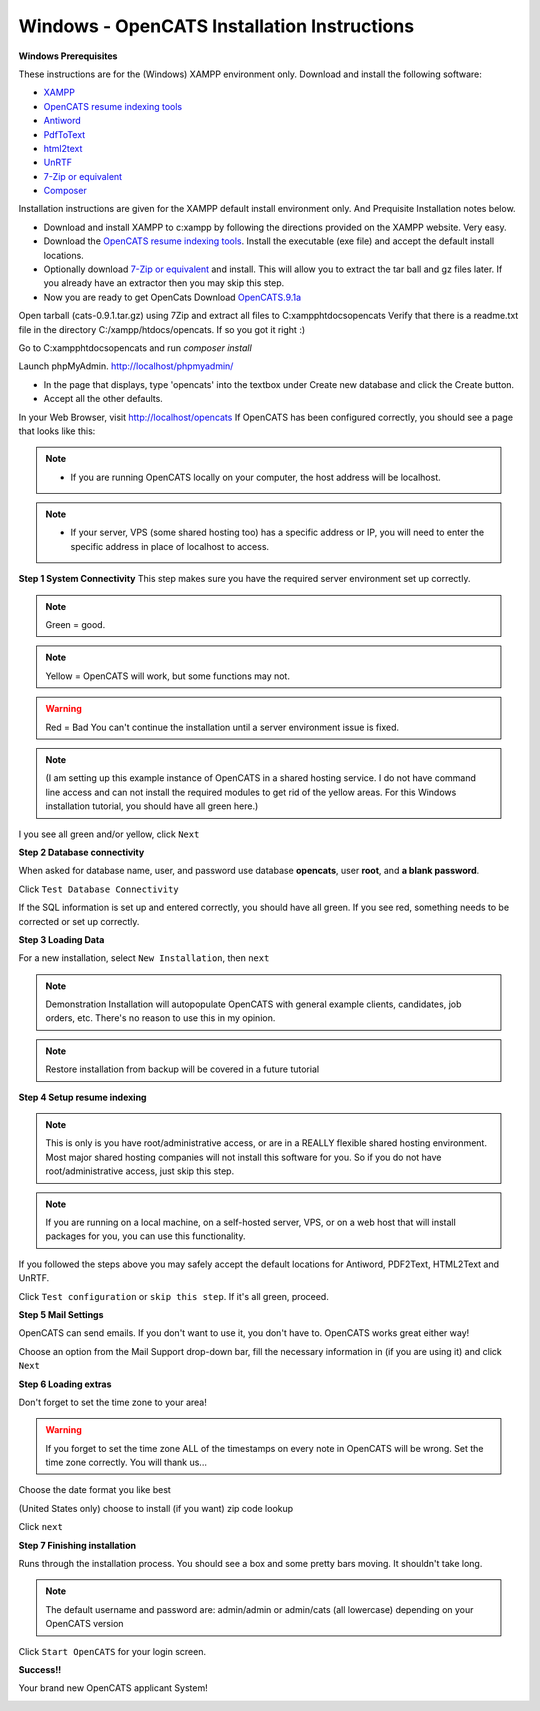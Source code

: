 Windows - OpenCATS Installation Instructions
============================================

 
**Windows Prerequisites**

These instructions are for the (Windows) XAMPP environment only.  Download and install the following software:

* `XAMPP <http://www.apachefriends.org/en/xampp-windows.html>`_
* `OpenCATS resume indexing tools <http://downloads.opencats.org/setupResumeIndexingTools.exe>`_
* `Antiword <http://www.winfield.demon.nl/#Windows>`_
* `PdfToText <http://www.foolabs.com/xpdf/download.html>`_
* `html2text <http://www.mbayer.de/html2text/>`_
* `UnRTF <http://www.gnu.org/software/unrtf/unrtf.html>`_
* `7-Zip or equivalent <http://www.7-zip.org/>`_
* `Composer <https://getcomposer.org/>`_

Installation instructions are given for the XAMPP default install environment only. And Prequisite Installation notes below.

* Download and install XAMPP to c:\xampp by following the directions provided on the XAMPP website. Very easy.
* Download the `OpenCATS resume indexing tools <http://downloads.opencats.org/setupResumeIndexingTools.exe>`_. Install the executable (exe file) and accept the default install locations.
* Optionally download `7-Zip or equivalent <http://www.7-zip.org/>`_ and install. This will allow you to extract the tar ball and gz files later. If you already have an extractor then you may skip this step.
* Now you are ready to get OpenCats Download `OpenCATS.9.1a <http://downloads.opencats.org/opencats-0.9.1a.tar.gz>`_

Open tarball (cats-0.9.1.tar.gz) using 7Zip and extract all files to C:\xampp\htdocs\opencats Verify that there is a readme.txt file in the directory C:/xampp/htdocs/opencats. If so you got it right :)

Go to C:\xampp\htdocs\opencats and run `composer install`

Launch phpMyAdmin. http://localhost/phpmyadmin/

* In the page that displays, type 'opencats' into the textbox under Create new database and click the Create button.
* Accept all the other defaults.

In your Web Browser, visit http://localhost/opencats If OpenCATS has been configured correctly, you should see a page that looks like this: 

.. note:: * If you are running OpenCATS locally on your computer, the host address will be localhost.  
.. note:: * If your server, VPS (some shared hosting too) has a specific address or IP, you will need to enter the specific address in place of localhost to access.

.. image:: ../docs/_static/installation-wizard.png

**Step 1 System Connectivity**
This step makes sure you have the required server environment set up correctly.  

.. note:: Green = good.  
.. note:: Yellow = OpenCATS will work, but some functions may not.  
.. warning:: Red = Bad  You can't continue the installation until a server environment issue is fixed.

.. note:: (I am setting up this example instance of OpenCATS in a shared hosting service.  I do not have command line access and can not install the required modules to get rid of the yellow areas.  For this Windows installation tutorial, you should have all green here.)

I you see all green and/or yellow, click ``Next``

.. image:: ../docs/_static/step1.png

**Step 2 Database connectivity**

When asked for database name, user, and password use database **opencats**, user **root**, and **a blank password**.

Click ``Test Database Connectivity``

If the SQL information is set up and entered correctly, you should have all green.  If you see red, something needs to be corrected or set up correctly.

.. image:: ../docs/_static/step2.png
**Step 3 Loading Data**


For a new installation, select ``New Installation``, then ``next``

.. note:: Demonstration Installation will autopopulate OpenCATS with general example clients, candidates, job orders, etc.  There's no reason to use this in my opinion.

.. note:: Restore installation from backup will be covered in a future tutorial

.. image:: ../docs/_static/step3.png



**Step 4 Setup resume indexing**

.. note:: This is only is you have root/administrative access, or are in a REALLY flexible shared hosting environment.  Most major shared hosting companies will not install this software for you.  So if you do not have root/administrative access, just skip this step.

.. note:: If you are running on a local machine, on a self-hosted server, VPS, or on a web host that will install packages for you, you can use this functionality.  

If you followed the steps above you may safely accept the default locations for Antiword, PDF2Text, HTML2Text and UnRTF.

Click ``Test configuration`` or ``skip this step``.  If it's all green, proceed.

.. image:: ../docs/_static/step4.png

**Step 5 Mail Settings**

OpenCATS can send emails.  If you don't want to use it, you don't have to.  OpenCATS works great either way!  

Choose an option from the Mail Support drop-down bar, fill the necessary information in (if you are using it) and click ``Next``

.. image:: ../docs/_static/step5.png

**Step 6 Loading extras**

Don't forget to set the time zone to your area!

.. warning:: If you forget to set the time zone ALL of the timestamps on every note in OpenCATS will be wrong.  Set the time zone correctly.  You will thank us...

Choose the date format you like best

(United States only) choose to install (if you want) zip code lookup

Click ``next``

.. image:: ../docs/_static/step6.png

**Step 7 Finishing installation**

Runs through the installation process.  You should see a box and some pretty bars moving.  It shouldn't take long.

.. note:: The default username and password are: admin/admin  or admin/cats (all lowercase) depending on your OpenCATS version

Click ``Start OpenCATS`` for your login screen.


.. image:: ../docs/_static/step7.png


**Success!!**

Your brand new OpenCATS applicant System!

.. image:: ../docs/_static/first-login.png










